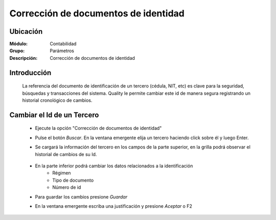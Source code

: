 =====================================
Corrección de documentos de identidad 
=====================================

Ubicación
=========

:Módulo:
 Contabilidad

:Grupo:
 Parámetros

:Descripción:
  Corrección de documentos de identidad

Introducción
============

	La referencia del documento de identificación de un tercero (cédula, NIT, etc) es clave para la seguridad, búsquedas y transacciones del sistema. Quality le permite cambiar este id de manera segura registrando un historial cronológico de cambios.

		.. figure:: images/idcambio/1.png
 			:align: center

Cambiar el Id de un Tercero
===========================

	- Ejecute la opción "Corrección de documentos de identidad"
	- Pulse el botón *Buscar*. En la ventana emergente elija un tercero haciendo click sobre él y luego Enter.
	- Se cargará la información del tercero en los campos de la parte superior, en la grilla podrá observar el historial de cambios de su Id.


		.. figure:: images/idcambio/2.png
 			:align: center

	- En la parte inferior podrá cambiar los datos relacionados a la identificación
		- Régimen
		- Tipo de documento
		- Número de id
	- Para guardar los cambios presione |save.bmp| *Guardar*
	- En la ventana emergente escriba una justificación y presione |btn_ok.bmp| *Aceptar* o F2
	

.. |pdf_logo.gif| image:: /_images/generales/pdf_logo.gif
.. |excel.bmp| image:: /_images/generales/excel.bmp
.. |codbar.png| image:: /_images/generales/codbar.png
.. |printer_q.bmp| image:: /_images/generales/printer_q.bmp
.. |calendaricon.gif| image:: /_images/generales/calendaricon.gif
.. |gear.bmp| image:: /_images/generales/gear.bmp
.. |openfolder.bmp| image:: /_images/generales/openfold.bmp
.. |library_listview.bmp| image:: /_images/generales/library_listview.png
.. |plus.bmp| image:: /_images/generales/plus.bmp
.. |wzedit.bmp| image:: /_images/generales/wzedit.bmp
.. |buscar.bmp| image:: /_images/generales/buscar.bmp
.. |delete.bmp| image:: /_images/generales/delete.bmp
.. |btn_ok.bmp| image:: /_images/generales/btn_ok.bmp
.. |refresh.bmp| image:: /_images/generales/refresh.bmp
.. |descartar.bmp| image:: /_images/generales/descartar.bmp
.. |save.bmp| image:: /_images/generales/save.bmp
.. |wznew.bmp| image:: /_images/generales/wznew.bmp

